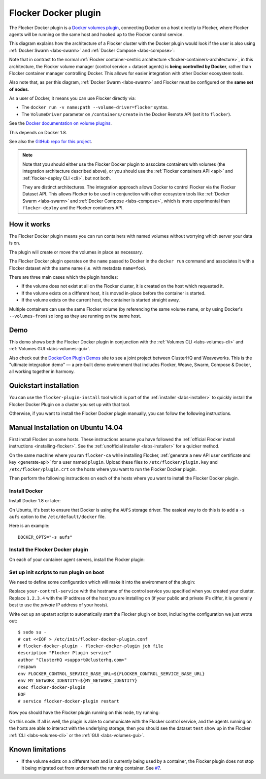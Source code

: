 .. _labs-docker-plugin:

=====================
Flocker Docker plugin
=====================

The Flocker Docker plugin is a `Docker volumes plugin`_, connecting Docker on a host directly to Flocker, where Flocker agents will be running on the same host and hooked up to the Flocker control service.

This diagram explains how the architecture of a Flocker cluster with the Docker plugin would look if the user is also using :ref:`Docker Swarm <labs-swarm>` and :ref:`Docker Compose <labs-compose>`:

.. The source file for this diagram is in Engineering/Labs folder on GDrive: https://drive.google.com/open?id=0B3gop2KayxkVc1g3R1AyQzFNODQ

.. image:: docker-plugin-platform-architecture.png

Note that in contrast to the normal :ref:`Flocker container-centric architecture <flocker-containers-architecture>`, in this architecture, the Flocker volume manager (control service + dataset agents) is **being controlled by Docker**, rather than Flocker container manager controlling Docker.
This allows for easier integration with other Docker ecosystem tools.

Also note that, as per this diagram, :ref:`Docker Swarm <labs-swarm>` and Flocker must be configured on the **same set of nodes**.

As a user of Docker, it means you can use Flocker directly via:

* The ``docker run -v name:path --volume-driver=flocker`` syntax.
* The ``VolumeDriver`` parameter on ``/containers/create`` in the Docker Remote API (set it to ``flocker``).

See the `Docker documentation on volume plugins`_.

This depends on Docker 1.8.

See also the `GitHub repo for this project <https://github.com/ClusterHQ/flocker-docker-plugin>`_.

.. _labs-architecture-note:

.. note::
    Note that you should either use the Flocker Docker plugin to associate containers with volumes (the integration architecture described above), or you should use the :ref:`Flocker containers API <api>` and :ref:`flocker-deploy CLI <cli>`, but not both.

    They are distinct architectures.
    The integration approach allows Docker to control Flocker via the Flocker Dataset API.
    This allows Flocker to be used in conjunction with other ecosystem tools like :ref:`Docker Swarm <labs-swarm>` and :ref:`Docker Compose <labs-compose>`, which is more experimental than ``flocker-deploy`` and the Flocker containers API.

.. _`Docker volumes plugin`: https://github.com/docker/docker/blob/master/docs/extend/plugins_volume.md
.. _`Docker documentation on volume plugins`: `Docker volumes plugin`_

How it works
============

The Flocker Docker plugin means you can run containers with named volumes without worrying which server your data is on.

The plugin will create or move the volumes in place as necessary.

The Flocker Docker plugin operates on the ``name`` passed to Docker in the ``docker run`` command and associates it with a Flocker dataset with the same name (i.e. with metadata ``name=foo``).

There are three main cases which the plugin handles:

* If the volume does not exist at all on the Flocker cluster, it is created on the host which requested it.
* If the volume exists on a different host, it is moved in-place before the container is started.
* If the volume exists on the current host, the container is started straight away.

Multiple containers can use the same Flocker volume (by referencing the same volume name, or by using Docker's ``--volumes-from``) so long as they are running on the same host.

Demo
====

This demo shows both the Flocker Docker plugin in conjunction with the :ref:`Volumes CLI <labs-volumes-cli>` and :ref:`Volumes GUI <labs-volumes-gui>`.

.. raw:: html

   <iframe width="100%" height="450" src="https://www.youtube.com/embed/OhWxJ_hOPx8?rel=0&amp;showinfo=0" frameborder="0" allowfullscreen style="margin-top:1em;"></iframe>

Also check out the `DockerCon Plugin Demos <https://plugins-demo-2015.github.io/>`_ site to see a joint project between ClusterHQ and Weaveworks.
This is the "ultimate integration demo" — a pre-built demo environment that includes Flocker, Weave, Swarm, Compose & Docker, all working together in harmony.

Quickstart installation
=======================

You can use the ``flocker-plugin-install`` tool which is part of the :ref:`installer <labs-installer>` to quickly install the Flocker Docker Plugin on a cluster you set up with that tool.

Otherwise, if you want to install the Flocker Docker plugin manually, you can follow the following instructions.

Manual Installation on Ubuntu 14.04
===================================

First install Flocker on some hosts.
These instructions assume you have followed the :ref:`official Flocker install instructions <installing-flocker>`.
See the :ref:`unofficial installer <labs-installer>` for a quicker method.

On the same machine where you ran ``flocker-ca`` while installing Flocker, :ref:`generate a new API user certificate and key <generate-api>` for a user named ``plugin``.
Upload these files to ``/etc/flocker/plugin.key`` and ``/etc/flocker/plugin.crt`` on the hosts where you want to run the Flocker Docker plugin.

Then perform the following instructions on each of the hosts where you want to install the Flocker Docker plugin.

Install Docker
--------------

Install Docker 1.8 or later:

.. prompt:: bash $

    wget -qO- https://get.docker.com/ | sudo sh

On Ubuntu, it's best to ensure that Docker is using the ``AUFS`` storage driver.
The easiest way to do this is to add a ``-s aufs`` option to the ``/etc/default/docker`` file.

Here is an example::

    DOCKER_OPTS="-s aufs"

Install the Flocker Docker plugin
---------------------------------

On each of your container agent servers, install the Flocker plugin:

.. prompt:: bash $

    sudo apt-get install -y python-pip build-essential libssl-dev libffi-dev python-dev
    sudo pip install git+https://github.com/clusterhq/flocker-docker-plugin.git

Set up init scripts to run plugin on boot
-----------------------------------------

We need to define some configuration which will make it into the environment of the plugin:

.. prompt:: bash $

    FLOCKER_CONTROL_SERVICE_BASE_URL=https://your-control-service:4523/v1
    MY_NETWORK_IDENTITY=1.2.3.4

Replace ``your-control-service`` with the hostname of the control service you specified when you created your cluster.
Replace ``1.2.3.4`` with the IP address of the host you are installing on (if your public and private IPs differ, it is generally best to use the *private* IP address of your hosts).

Write out up an upstart script to automatically start the Flocker plugin on boot, including the configuration we just wrote out::

    $ sudo su -
    # cat <<EOF > /etc/init/flocker-docker-plugin.conf
    # flocker-docker-plugin - flocker-docker-plugin job file
    description "Flocker Plugin service"
    author "ClusterHQ <support@clusterhq.com>"
    respawn
    env FLOCKER_CONTROL_SERVICE_BASE_URL=${FLOCKER_CONTROL_SERVICE_BASE_URL}
    env MY_NETWORK_IDENTITY=${MY_NETWORK_IDENTITY}
    exec flocker-docker-plugin
    EOF
    # service flocker-docker-plugin restart

Now you should have the Flocker plugin running on this node, try running:

.. prompt:: bash $

    docker run -ti -v test:/data --volume-driver=flocker busybox sh

On this node.
If all is well, the plugin is able to communicate with the Flocker control service, and the agents running on the hosts are able to interact with the underlying storage, then you should see the dataset ``test`` show up in the Flocker :ref:`CLI <labs-volumes-cli>` or the :ref:`GUI <labs-volumes-gui>`.

Known limitations
=================

* If the volume exists on a different host and is currently being used by a container, the Flocker plugin does not stop it being migrated out from underneath the running container.
  See `#7 <https://github.com/ClusterHQ/flocker-docker-plugin/issues/7>`_.
